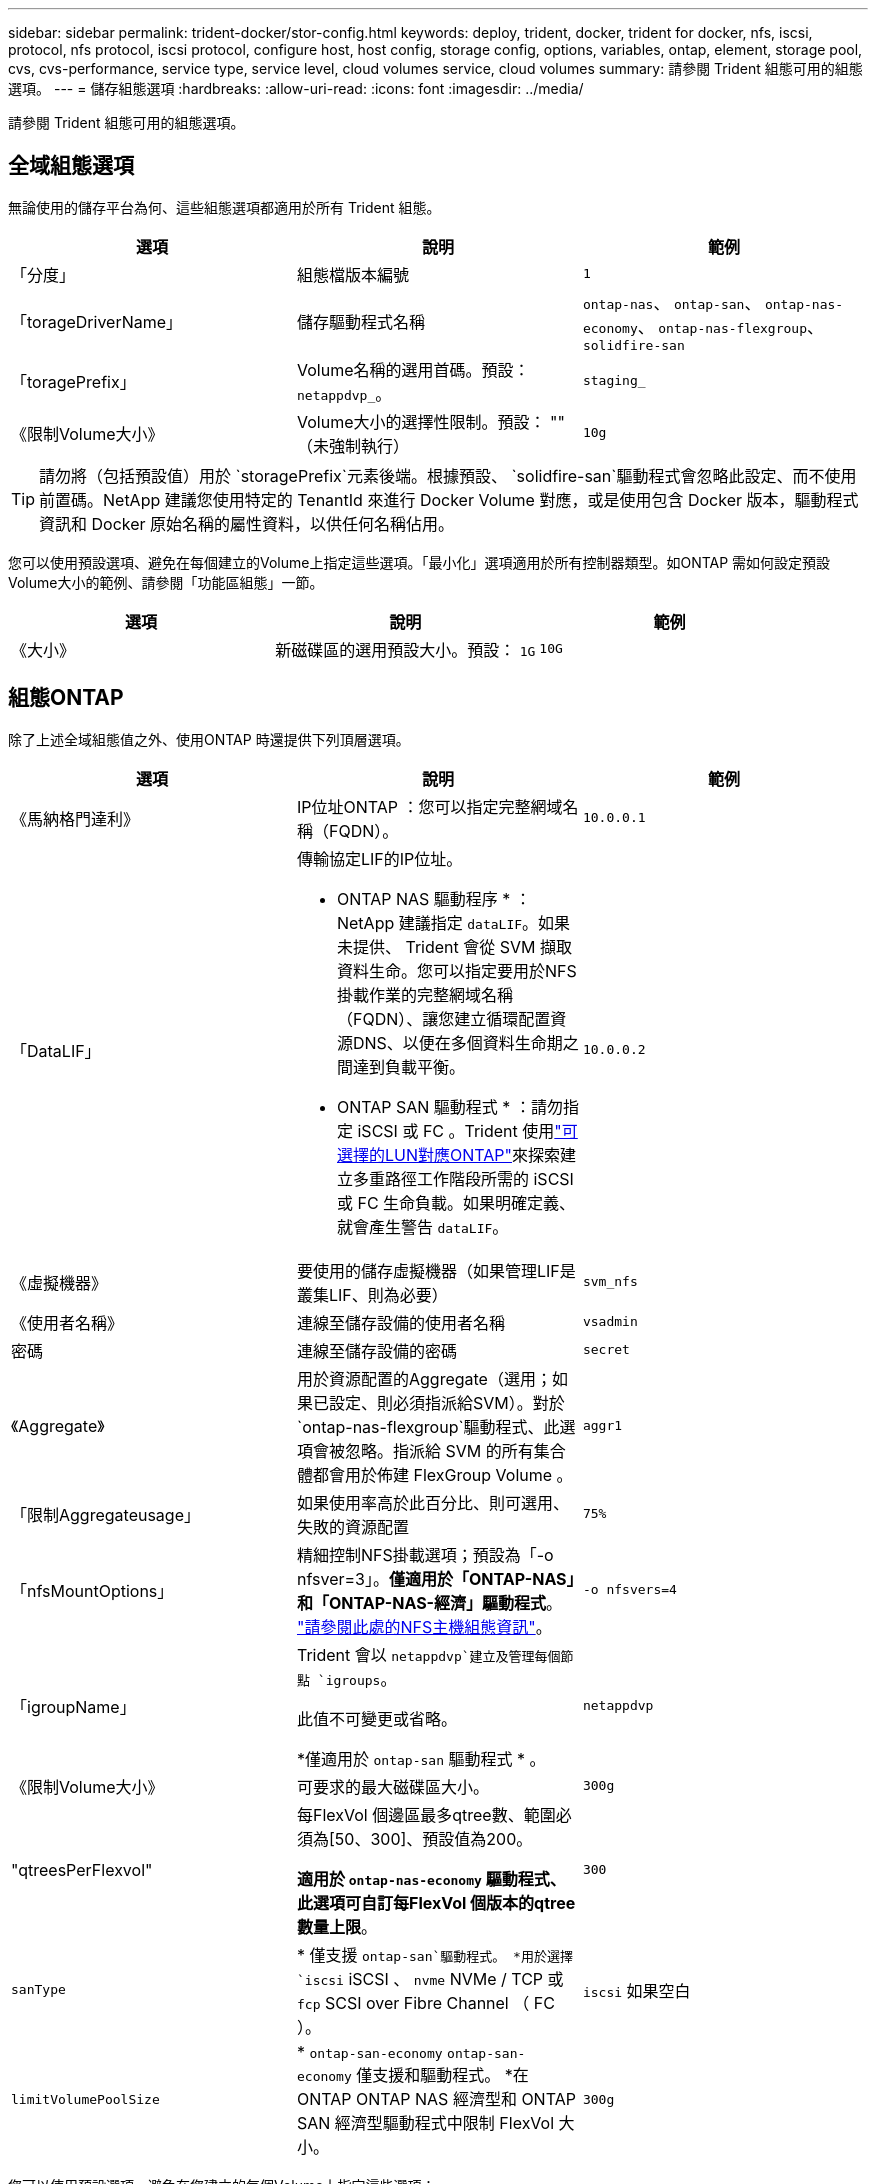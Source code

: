 ---
sidebar: sidebar 
permalink: trident-docker/stor-config.html 
keywords: deploy, trident, docker, trident for docker, nfs, iscsi, protocol, nfs protocol, iscsi protocol, configure host, host config, storage config, options, variables, ontap, element, storage pool, cvs, cvs-performance, service type, service level, cloud volumes service, cloud volumes 
summary: 請參閱 Trident 組態可用的組態選項。 
---
= 儲存組態選項
:hardbreaks:
:allow-uri-read: 
:icons: font
:imagesdir: ../media/


[role="lead"]
請參閱 Trident 組態可用的組態選項。



== 全域組態選項

無論使用的儲存平台為何、這些組態選項都適用於所有 Trident 組態。

[cols="3*"]
|===
| 選項 | 說明 | 範例 


| 「分度」  a| 
組態檔版本編號
 a| 
`1`



| 「torageDriverName」  a| 
儲存驅動程式名稱
 a| 
`ontap-nas`、 `ontap-san`、 `ontap-nas-economy`、
`ontap-nas-flexgroup`、 `solidfire-san`



| 「toragePrefix」  a| 
Volume名稱的選用首碼。預設： `netappdvp_`。
 a| 
`staging_`



| 《限制Volume大小》  a| 
Volume大小的選擇性限制。預設： "" （未強制執行）
 a| 
`10g`

|===

TIP: 請勿將（包括預設值）用於 `storagePrefix`元素後端。根據預設、 `solidfire-san`驅動程式會忽略此設定、而不使用前置碼。NetApp 建議您使用特定的 TenantId 來進行 Docker Volume 對應，或是使用包含 Docker 版本，驅動程式資訊和 Docker 原始名稱的屬性資料，以供任何名稱佔用。

您可以使用預設選項、避免在每個建立的Volume上指定這些選項。「最小化」選項適用於所有控制器類型。如ONTAP 需如何設定預設Volume大小的範例、請參閱「功能區組態」一節。

[cols="3*"]
|===
| 選項 | 說明 | 範例 


| 《大小》  a| 
新磁碟區的選用預設大小。預設： `1G`
 a| 
`10G`

|===


== 組態ONTAP

除了上述全域組態值之外、使用ONTAP 時還提供下列頂層選項。

[cols="3*"]
|===
| 選項 | 說明 | 範例 


| 《馬納格門達利》  a| 
IP位址ONTAP ：您可以指定完整網域名稱（FQDN）。
 a| 
`10.0.0.1`



| 「DataLIF」  a| 
傳輸協定LIF的IP位址。

* ONTAP NAS 驅動程序 * ： NetApp 建議指定 `dataLIF`。如果未提供、 Trident 會從 SVM 擷取資料生命。您可以指定要用於NFS掛載作業的完整網域名稱（FQDN）、讓您建立循環配置資源DNS、以便在多個資料生命期之間達到負載平衡。

* ONTAP SAN 驅動程式 * ：請勿指定 iSCSI 或 FC 。Trident 使用link:https://docs.netapp.com/us-en/ontap/san-admin/selective-lun-map-concept.html["可選擇的LUN對應ONTAP"^]來探索建立多重路徑工作階段所需的 iSCSI 或 FC 生命負載。如果明確定義、就會產生警告 `dataLIF`。
 a| 
`10.0.0.2`



| 《虛擬機器》  a| 
要使用的儲存虛擬機器（如果管理LIF是叢集LIF、則為必要）
 a| 
`svm_nfs`



| 《使用者名稱》  a| 
連線至儲存設備的使用者名稱
 a| 
`vsadmin`



| 密碼  a| 
連線至儲存設備的密碼
 a| 
`secret`



| 《Aggregate》  a| 
用於資源配置的Aggregate（選用；如果已設定、則必須指派給SVM）。對於 `ontap-nas-flexgroup`驅動程式、此選項會被忽略。指派給 SVM 的所有集合體都會用於佈建 FlexGroup Volume 。
 a| 
`aggr1`



| 「限制Aggregateusage」  a| 
如果使用率高於此百分比、則可選用、失敗的資源配置
 a| 
`75%`



| 「nfsMountOptions」  a| 
精細控制NFS掛載選項；預設為「-o nfsver=3」。*僅適用於「ONTAP-NAS」和「ONTAP-NAS-經濟」驅動程式*。 https://www.netapp.com/pdf.html?item=/media/10720-tr-4067.pdf["請參閱此處的NFS主機組態資訊"^]。
 a| 
`-o nfsvers=4`



| 「igroupName」  a| 
Trident 會以 `netappdvp`建立及管理每個節點 `igroups`。

此值不可變更或省略。

*僅適用於 `ontap-san` 驅動程式 * 。
 a| 
`netappdvp`



| 《限制Volume大小》  a| 
可要求的最大磁碟區大小。
 a| 
`300g`



| "qtreesPerFlexvol"  a| 
每FlexVol 個邊區最多qtree數、範圍必須為[50、300]、預設值為200。

*適用於 `ontap-nas-economy` 驅動程式、此選項可自訂每FlexVol 個版本的qtree數量上限*。
 a| 
`300`



 a| 
`sanType`
| * 僅支援 `ontap-san`驅動程式。 *用於選擇 `iscsi` iSCSI 、 `nvme` NVMe / TCP 或 `fcp` SCSI over Fibre Channel （ FC ）。 | `iscsi` 如果空白 


| `limitVolumePoolSize` | * `ontap-san-economy` `ontap-san-economy` 僅支援和驅動程式。 *在 ONTAP ONTAP NAS 經濟型和 ONTAP SAN 經濟型驅動程式中限制 FlexVol 大小。  a| 
`300g`

|===
您可以使用預設選項、避免在您建立的每個Volume上指定這些選項：

[cols="1,3,2"]
|===
| 選項 | 說明 | 範例 


| 《保護區》  a| 
空間保留模式； `none` （精簡配置）或 `volume` （粗）
 a| 
無



| 「快照原則」  a| 
要使用的 Snapshot 原則、預設為 `none`
 a| 
無



| 「快照保留區」  a| 
Snapshot 保留百分比、預設為「」接受 ONTAP 預設值
 a| 
`10`



| 「PlitOnClone」  a| 
建立複本時、將其父複本分割成預設值 `false`
 a| 
「假」



| 加密  a| 
在新磁碟區上啟用NetApp Volume Encryption（NVE）；預設為「假」。必須在叢集上授權並啟用NVE、才能使用此選項。

如果在後端啟用 NAE 、則 Trident 中配置的任何 Volume 都將啟用 NAE 。

如需更多資訊、請參閱link:../trident-reco/security-reco.html["Trident 如何與 NVE 和 NAE 搭配運作"]：。
 a| 
是的



| 「unixPermissions」  a| 
NAS 選項適用於已佈建的 NFS 磁碟區、預設為 `777`
 a| 
`777`



| 「napshotDir  a| 
用於存取目錄的 NAS 選項 `.snapshot`。
 a| 
針對 NFSv3 的 NFSv4 "false" 為 "true"



| 「匯出政策」  a| 
NFS 匯出原則使用的 NAS 選項、預設為 `default`
 a| 
`default`



| 《生態樣式》  a| 
NAS選項、可存取已配置的NFS Volume。

NFS支援 `mixed` 和 `unix` 安全樣式：預設值為 `unix`。
 a| 
`unix`



| 「fileSystemType」  a| 
SAN 選項可選擇檔案系統類型、預設為 `ext4`
 a| 
`xfs`



| 「分層政策」  a| 
要使用的分層原則，預設為 `none`。
 a| 
無

|===


=== 擴充選項

 `ontap-nas`和 `ontap-san`驅動程式會為每個 Docker Volume 建立 ONTAP FlexVol 。ONTAP 每個叢集節點最多可支援 1000 個 FlexVols ，叢集最多 12 ， 000 個 FlexVol Volume 。如果您的 Docker Volume 需求符合這項限制，則 `ontap-nas`由於 FlexVols 提供的額外功能（例如 Docker Volume 精細快照和複製），因此驅動程式是首選的 NAS 解決方案。

如果您需要的Docker磁碟區數量超過FlexVol 了《支援》的範圍、請選擇「ONTAP - NAS經濟」或「ONTAP - SAN經濟」驅動程式。

此 `ontap-nas-economy`驅動程式會在 ONTAP qtree 位於自動管理的 FlexVol Volume qtree 集區內時建立 Docker Volume 。 qtree 的擴充能力大得多，每個叢集節點最多 10 ， 000 個，每個叢集最多 40 ， 000 個，但會犧牲某些功能。此 `ontap-nas-economy`驅動程式不支援 Docker Volume 精細快照或複製。


NOTE: Docker swarm目前不支援「ONTAP-NAS-節約」驅動程式、因為swarm不會協調多個節點之間的磁碟區建立。

此 `ontap-san-economy`驅動程式會在自動管理的 FlexVol 磁碟區的共用集區中，將 Docker 磁碟區建立為 ONTAP LUN 。如此一來，每個 FlexVol 並不限於只有一個 LUN ，而且能為 SAN 工作負載提供更好的擴充性。根據儲存陣列的不同、ONTAP 每個叢集最多可支援16384個LUN。由於磁碟區是下方的LUN、因此此驅動程式支援Docker磁碟區精細快照和複製。

選擇 `ontap-nas-flexgroup`驅動程式來增加單一磁碟區的平行度、使其可擴充至數十億個檔案的 PB 範圍。FlexGroups的一些理想使用案例包括AI / ML / DL、Big Data和分析、軟體建置、串流、檔案儲存庫等。Trident 會在佈建 FlexGroup Volume 時、使用指派給 SVM 的所有集合體。支援Trident也有下列考量：FlexGroup

* 需要ONTAP 9.2版或更新版本。
* 截至本文撰寫時、FlexGroups僅支援NFS v3。
* 建議啟用SVM的64位元NFSv3識別碼。
* 建議的 FlexGroup 成員 / 磁碟區大小下限為 100GiB 。
* FlexGroup 磁碟區不支援複製。


有關適用於 FlexGroups 的 FlexGroups 和工作負載的資訊、請參閱 https://www.netapp.com/pdf.html?item=/media/12385-tr4571pdf.pdf["NetApp FlexGroup Volume 最佳實務做法與實作指南"^]。

若要在同一個環境中獲得進階功能和龐大規模、您可以執行多個Docker Volume外掛程式執行個體、其中一個使用「ONTAP-NAS」、另一個使用「ONTAP-NAS-經濟」。



=== Trident 的自訂 ONTAP 角色

您可以使用最低 Privileges 來建立 ONTAP 叢集角色、這樣就不需要使用 ONTAP 管理員角色來執行 Trident 中的作業。當您在 Trident 後端組態中包含使用者名稱時、 Trident 會使用您建立的 ONTAP 叢集角色來執行作業。

如需建立 Trident 自訂角色的詳細資訊、請參閱link:https://github.com/NetApp/trident/tree/master/contrib/ontap/trident_role["Trident 自訂角色產生器"]。

[role="tabbed-block"]
====
.使用 ONTAP CLI
--
. 使用下列命令建立新角色：
+
`security login role create <role_name\> -cmddirname "command" -access all –vserver <svm_name\>`

. 為 Trident 使用者建立使用者名稱：
+
`security login create -username <user_name\> -application ontapi -authmethod password -role <name_of_role_in_step_1\> –vserver <svm_name\> -comment "user_description"`
`security login create -username <user_name\> -application http -authmethod password -role <name_of_role_in_step_1\> –vserver <svm_name\> -comment "user_description"`

. 將角色對應至使用者：
+
`security login modify username <user_name\> –vserver <svm_name\> -role <role_name\> -application ontapi -application console -authmethod <password\>`



--
.使用System Manager
--
在 ONTAP 系統管理員中執行下列步驟：

. * 建立自訂角色 * ：
+
.. 若要在叢集層級建立自訂角色、請選取 * 叢集 > 設定 * 。
+
（或）若要在 SVM 層級建立自訂角色、請選取 * 儲存設備 > 儲存 VM > > `required SVM` 設定 > 使用者與角色 * 。

.. 選取 * 使用者和角色 * 旁的箭頭圖示（ * -> * ）。
.. 在 * 角色 * 下選擇 *+Add* 。
.. 定義角色的規則、然後按一下 * 儲存 * 。


. * 將角色對應至 Trident 使用者 * ： + 在「 * 使用者與角色 * 」頁面上執行下列步驟：
+
.. 在 * 使用者 * 下選取新增圖示 *+* 。
.. 選取所需的使用者名稱、然後在 * 角色 * 的下拉式功能表中選取角色。
.. 按一下「 * 儲存 * 」。




--
====
如需詳細資訊、請參閱下列頁面：

* link:https://kb.netapp.com/on-prem/ontap/Ontap_OS/OS-KBs/FAQ__Custom_roles_for_administration_of_ONTAP["用於管理 ONTAP 的自訂角色"^]或link:https://docs.netapp.com/us-en/ontap/authentication/define-custom-roles-task.html["定義自訂角色"^]
* link:https://docs.netapp.com/us-en/ontap-automation/rest/rbac_roles_users.html#rest-api["與角色和使用者合作"^]




=== 範例ONTAP ：功能組態檔

.<code>ontap-nas</code> 驅動程式的 NFS 範例
[%collapsible]
====
[listing]
----
{
    "version": 1,
    "storageDriverName": "ontap-nas",
    "managementLIF": "10.0.0.1",
    "dataLIF": "10.0.0.2",
    "svm": "svm_nfs",
    "username": "vsadmin",
    "password": "password",
    "aggregate": "aggr1",
    "defaults": {
      "size": "10G",
      "spaceReserve": "none",
      "exportPolicy": "default"
    }
}
----
====
.<code>ontap-nas-flexgroup</code> 驅動程式的 NFS 範例
[%collapsible]
====
[listing]
----
{
    "version": 1,
    "storageDriverName": "ontap-nas-flexgroup",
    "managementLIF": "10.0.0.1",
    "dataLIF": "10.0.0.2",
    "svm": "svm_nfs",
    "username": "vsadmin",
    "password": "password",
    "defaults": {
      "size": "100G",
      "spaceReserve": "none",
      "exportPolicy": "default"
    }
}
----
====
.<code>ontap-nas-economy</code> 驅動程式的 NFS 範例
[%collapsible]
====
[listing]
----
{
    "version": 1,
    "storageDriverName": "ontap-nas-economy",
    "managementLIF": "10.0.0.1",
    "dataLIF": "10.0.0.2",
    "svm": "svm_nfs",
    "username": "vsadmin",
    "password": "password",
    "aggregate": "aggr1"
}
----
====
.<code>ontap-san</code> 驅動程式的 iSCSI 範例
[%collapsible]
====
[listing]
----
{
    "version": 1,
    "storageDriverName": "ontap-san",
    "managementLIF": "10.0.0.1",
    "dataLIF": "10.0.0.3",
    "svm": "svm_iscsi",
    "username": "vsadmin",
    "password": "password",
    "aggregate": "aggr1",
    "igroupName": "netappdvp"
}
----
====
.<code>ontap-san-economy</code> 驅動程式的 NFS 範例
[%collapsible]
====
[listing]
----
{
    "version": 1,
    "storageDriverName": "ontap-san-economy",
    "managementLIF": "10.0.0.1",
    "dataLIF": "10.0.0.3",
    "svm": "svm_iscsi_eco",
    "username": "vsadmin",
    "password": "password",
    "aggregate": "aggr1",
    "igroupName": "netappdvp"
}
----
====
.<code>ontap-san</code> 驅動程式的 NVMe / TCP 範例
[%collapsible]
====
[listing]
----
{
  "version": 1,
  "backendName": "NVMeBackend",
  "storageDriverName": "ontap-san",
  "managementLIF": "10.0.0.1",
  "svm": "svm_nvme",
  "username":"vsadmin",
  "password":"password",
  "sanType": "nvme",
  "useREST": true
}
----
====
.SCSI over FC 範例，適用於 <code> ONTAP － </code> 驅動程式
[%collapsible]
====
[listing]
----
{
  "version": 1,
  "backendName": "ontap-san-backend",
  "storageDriverName": "ontap-san",
  "managementLIF": "10.0.0.1",
  "sanType": "fcp",
  "svm": "trident_svm",
  "username":"vsadmin",
  "password":"password",
  "useREST": true
}
----
====


== 元件軟體組態

除了全域組態值之外、使用Element軟體（NetApp HCI / SolidFire）時、也可使用這些選項。

[cols="3*"]
|===
| 選項 | 說明 | 範例 


| 端點  a| 
\https://<login>:<password>@<mvip>/json-rpc/<element-version>
 a| 
\https://admin:admin@192.168.160.3/json-rpc/8.0



| 《VIP》  a| 
iSCSI IP位址和連接埠
 a| 
10.0.0.7：3260



| 《天王名稱》  a| 
要使用的SolidFireF租戶（如果找不到、請建立）
 a| 
`docker`



| 《初始器IFACE》  a| 
將iSCSI流量限制為非預設介面時、請指定介面
 a| 
`default`



| 《類型》  a| 
QoS規格
 a| 
請參閱以下範例



| "LegacyNamePrefix（名前置詞）"  a| 
升級版Trident安裝的首碼。如果您使用 1.3.2 之前的 Trident 版本、並使用現有的 Volume 執行升級、則必須設定此值、才能存取透過 Volume 名稱方法對應的舊 Volume 。
 a| 
`netappdvp-`

|===
「Poolidfire - san」驅動程式不支援Docker swarm。



=== 元素軟體組態檔範例

[listing]
----
{
    "version": 1,
    "storageDriverName": "solidfire-san",
    "Endpoint": "https://admin:admin@192.168.160.3/json-rpc/8.0",
    "SVIP": "10.0.0.7:3260",
    "TenantName": "docker",
    "InitiatorIFace": "default",
    "Types": [
        {
            "Type": "Bronze",
            "Qos": {
                "minIOPS": 1000,
                "maxIOPS": 2000,
                "burstIOPS": 4000
            }
        },
        {
            "Type": "Silver",
            "Qos": {
                "minIOPS": 4000,
                "maxIOPS": 6000,
                "burstIOPS": 8000
            }
        },
        {
            "Type": "Gold",
            "Qos": {
                "minIOPS": 6000,
                "maxIOPS": 8000,
                "burstIOPS": 10000
            }
        }
    ]
}
----